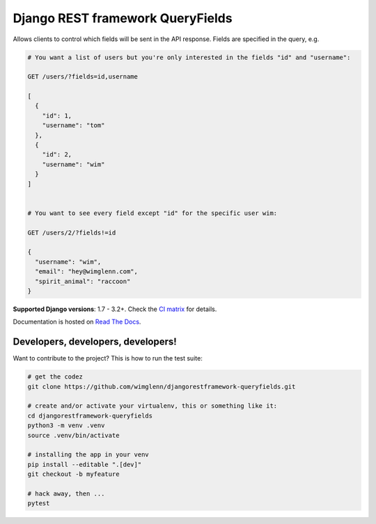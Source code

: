 Django REST framework QueryFields
=================================

|gh| |codecov| |pypi| |womm|

.. |gh| image:: https://github.com/wimglenn/djangorestframework-queryfields/actions/workflows/main.yml/badge.svg
.. _gh: https://github.com/wimglenn/djangorestframework-queryfields/actions

.. |codecov| image:: https://codecov.io/gh/wimglenn/djangorestframework-queryfields/branch/main/graph/badge.svg?token=WeqbZ83YRg
.. _codecov: https://codecov.io/gh/wimglenn/djangorestframework-queryfields

.. |pypi| image:: https://img.shields.io/pypi/v/djangorestframework-queryfields.svg
.. _pypi: https://pypi.org/project/djangorestframework-queryfields

.. |womm| image:: https://cdn.rawgit.com/nikku/works-on-my-machine/v0.2.0/badge.svg
.. _womm: https://github.com/nikku/works-on-my-machine

Allows clients to control which fields will be sent in the API response.  Fields are specified in the query, e.g.

.. code-block:: 

    # You want a list of users but you're only interested in the fields "id" and "username":
    
    GET /users/?fields=id,username
    
    [
      {
        "id": 1,
        "username": "tom"
      },
      {
        "id": 2,
        "username": "wim"
      }
    ]

    
    # You want to see every field except "id" for the specific user wim:
    
    GET /users/2/?fields!=id
    
    {
      "username": "wim",
      "email": "hey@wimglenn.com",
      "spirit_animal": "raccoon"
    }

**Supported Django versions**: 1.7 - 3.2+.  Check the `CI matrix <https://github.com/wimglenn/djangorestframework-queryfields/blob/main/.github/workflows/main.yml/>`_ for details.

Documentation is hosted on `Read The Docs <http://djangorestframework-queryfields.readthedocs.io/>`_.

Developers, developers, developers!
-----------------------------------

Want to contribute to the project? This is how to run the test suite:

.. code-block:: bash

   # get the codez
   git clone https://github.com/wimglenn/djangorestframework-queryfields.git

   # create and/or activate your virtualenv, this or something like it:
   cd djangorestframework-queryfields
   python3 -m venv .venv
   source .venv/bin/activate

   # installing the app in your venv
   pip install --editable ".[dev]"
   git checkout -b myfeature

   # hack away, then ...
   pytest
